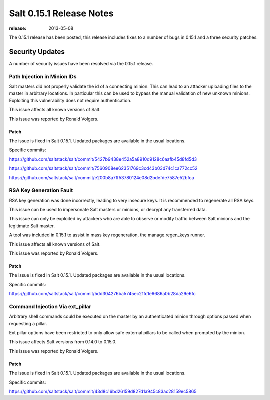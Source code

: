 =========================
Salt 0.15.1 Release Notes
=========================

:release: 2013-05-08

The 0.15.1 release has been posted, this release includes fixes to a number of
bugs in 0.15.1 and a three security patches.

Security Updates
================

A number of security issues have been resolved via the 0.15.1 release.

Path Injection in Minion IDs
----------------------------

Salt masters did not properly validate the id of a connecting minion. This can
lead to an attacker uploading files to the master in arbitrary locations.
In particular this can be used to bypass the manual validation of new unknown
minions. Exploiting this vulnerability does not require authentication.

This issue affects all known versions of Salt.

This issue was reported by Ronald Volgers.

Patch
~~~~~

The issue is fixed in Salt 0.15.1. Updated packages are available in the usual
locations.

Specific commits:

https://github.com/saltstack/salt/commit/5427b9438e452a5a8910d9128c6aafb45d8fd5d3

https://github.com/saltstack/salt/commit/7560908ee62351769c3cd43b03d74c1ca772cc52

https://github.com/saltstack/salt/commit/e200b8a7ff53780124e08d2bdefde7587e52bfca

RSA Key Generation Fault
------------------------

RSA key generation was done incorrectly, leading to very insecure keys. It is
recommended to regenerate all RSA keys.

This issue can be used to impersonate Salt masters or minions, or decrypt any
transferred data.

This issue can only be exploited by attackers who are able to observe or modify
traffic between Salt minions and the legitimate Salt master.

A tool was included in 0.15.1 to assist in mass key regeneration, the
manage.regen_keys runner.

This issue affects all known versions of Salt.

This issue was reported by Ronald Volgers.


Patch
~~~~~

The issue is fixed in Salt 0.15.1. Updated packages are available in the usual
locations.

Specific commits:

https://github.com/saltstack/salt/commit/5dd304276ba5745ec21fc1e6686a0b28da29e6fc

Command Injection Via ext_pillar
--------------------------------

Arbitrary shell commands could be executed on the master by an authenticated
minion through options passed when requesting a pillar.

Ext pillar options have been restricted to only allow safe external pillars to
be called when prompted by the minion.

This issue affects Salt versions from 0.14.0 to 0.15.0.

This issue was reported by Ronald Volgers.

Patch
~~~~~

The issue is fixed in Salt 0.15.1. Updated packages are available in the usual locations.

Specific commits:

https://github.com/saltstack/salt/commit/43d8c16bd26159d827d1a945c83ac28159ec5865